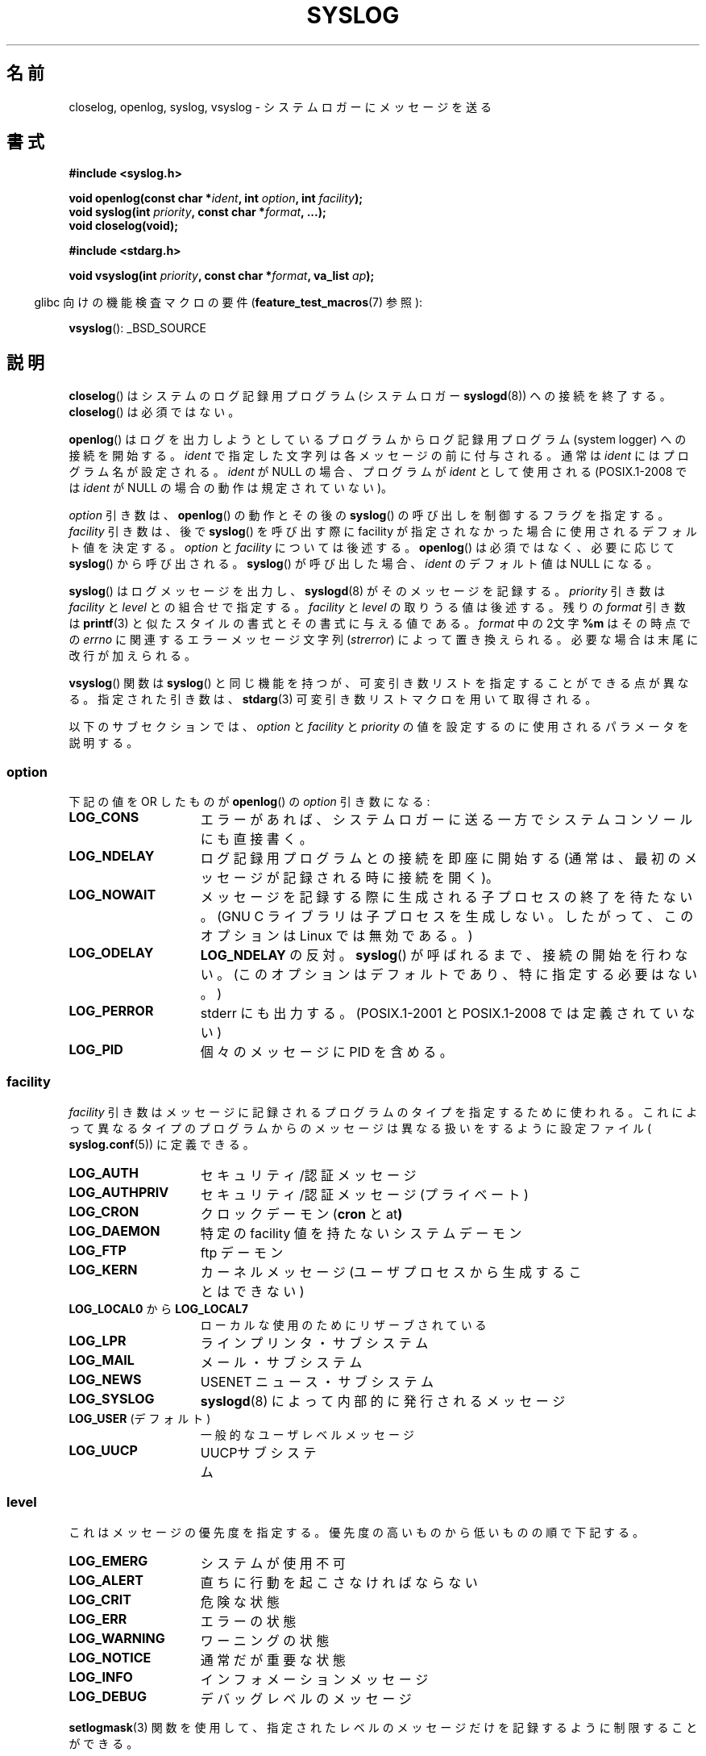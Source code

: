 .\" Written  Feb 1994 by Steve Greenland (stevegr@neosoft.com)
.\"
.\" %%%LICENSE_START(VERBATIM)
.\" Permission is granted to make and distribute verbatim copies of this
.\" manual provided the copyright notice and this permission notice are
.\" preserved on all copies.
.\"
.\" Permission is granted to copy and distribute modified versions of this
.\" manual under the conditions for verbatim copying, provided that the
.\" entire resulting derived work is distributed under the terms of a
.\" permission notice identical to this one.
.\"
.\" Since the Linux kernel and libraries are constantly changing, this
.\" manual page may be incorrect or out-of-date.  The author(s) assume no
.\" responsibility for errors or omissions, or for damages resulting from
.\" the use of the information contained herein.  The author(s) may not
.\" have taken the same level of care in the production of this manual,
.\" which is licensed free of charge, as they might when working
.\" professionally.
.\"
.\" Formatted or processed versions of this manual, if unaccompanied by
.\" the source, must acknowledge the copyright and authors of this work.
.\" %%%LICENSE_END
.\"
.\" Updated 1999.12.19 by Karl M. Hegbloom <karlheg@debian.org>
.\"
.\" Updated 13 Oct 2001, Michael Kerrisk <mtk.manpages@gmail.com>
.\"	Added description of vsyslog
.\"	Added descriptions of LOG_ODELAY and LOG_NOWAIT
.\"	Added brief description of facility and option arguments
.\"	Added CONFORMING TO section
.\" 2001-10-13, aeb, minor changes
.\" Modified 13 Dec 2001, Martin Schulze <joey@infodrom.org>
.\" Modified 3 Jan 2002, Michael Kerrisk <mtk.manpages@gmail.com>
.\"
.\"*******************************************************************
.\"
.\" This file was generated with po4a. Translate the source file.
.\"
.\"*******************************************************************
.\"
.\" Translated Sep 1 20:14:01 JST 1996
.\"	by Shoichi OZAWA <ozawa@omika.hitachi.co.jp>
.\" Updated Thu Oct 18 01:00:02 JST 2001
.\"     by Akihiro MOTOKI <amotoki@dd.iij4u.or.jp>
.\" Updated Fri Jan 4 22:15:21 JST 2002
.\"     by Akihiro MOTOKI <amotoki@dd.iij4u.or.jp>
.\" Updated 2002-04-14 by Kentaro Shirakata <argrath@ub32.org>
.\" Updated 2007-01-01 by Kentaro Shirakata <argrath@ub32.org>
.\" Updated 2012-05-29, Akihiro MOTOKI <amotoki@gmail.com>
.\" Updated 2013-03-26, Akihiro MOTOKI <amotoki@gmail.com>
.\"
.TH SYSLOG 3 2012\-08\-17 Linux "Linux Programmer's Manual"
.SH 名前
closelog, openlog, syslog, vsyslog \- システムロガーにメッセージを送る
.SH 書式
\fB#include <syslog.h>\fP
.sp
\fBvoid openlog(const char *\fP\fIident\fP\fB, int \fP\fIoption\fP\fB, int
\fP\fIfacility\fP\fB);\fP
.br
\fBvoid syslog(int \fP\fIpriority\fP\fB, const char *\fP\fIformat\fP\fB, ...);\fP
.br
\fBvoid closelog(void);\fP
.sp
\fB#include <stdarg.h>\fP
.sp
\fBvoid vsyslog(int \fP\fIpriority\fP\fB, const char *\fP\fIformat\fP\fB, va_list
\fP\fIap\fP\fB);\fP
.sp
.in -4n
glibc 向けの機能検査マクロの要件 (\fBfeature_test_macros\fP(7)  参照):
.in
.sp
\fBvsyslog\fP(): _BSD_SOURCE
.SH 説明
\fBcloselog\fP()  はシステムのログ記録用プログラム(システムロガー \fBsyslogd\fP(8))  ヘの接続を終了する。
\fBcloselog\fP()  は必須ではない。
.sp
\fBopenlog\fP() はログを出力しようとしているプログラムからログ記録用
プログラム (system logger) への 接続を開始する。
\fIident\fP で指定した文字列は各メッセージの前に付与される。
通常は \fIident\fP にはプログラム名が設定される。
\fIident\fP が NULL の場合、プログラムが \fIident\fP として使用される
(POSIX.1\-2008 では \fIident\fP が NULL の場合の動作は規定されていない)。

\fIoption\fP 引き数は、 \fBopenlog\fP() の動作とその後の \fBsyslog\fP() の呼び
出しを制御するフラグを指定する。 \fIfacility\fP 引き数は、後で \fBsyslog\fP()
を呼び出す際に facility が指定されなかった場合に使用される デフォルト値
を決定する。 \fIoption\fP と \fIfacility\fP については後述する。
\fBopenlog\fP() は必須ではなく、必要に応じて \fBsyslog\fP() から呼び出される。
\fBsyslog\fP() が呼び出した場合、 \fIident\fP のデフォルト値は NULL になる。
.sp
\fBsyslog\fP()  はログメッセージを出力し、 \fBsyslogd\fP(8)  がそのメッセージを記録する。 \fIpriority\fP 引き数は
\fIfacility\fP と \fIlevel\fP との組合せで指定する。 \fIfacility\fP と \fIlevel\fP の取りうる値は後述する。 残りの
\fIformat\fP 引き数は \fBprintf\fP(3)  と似たスタイルの書式とその書式に与える値である。 \fIformat\fP 中の2文字 \fB%m\fP
はその時点での \fIerrno\fP に関連するエラーメッセージ文字列 (\fIstrerror\fP)  によって置き換えられる。
必要な場合は末尾に改行が加えられる。

\fBvsyslog\fP()  関数は \fBsyslog\fP()  と同じ機能を持つが、可変引き数リストを指定することができる点が異なる。
指定された引き数は、 \fBstdarg\fP(3)  可変引き数リストマクロを用いて取得される。

以下のサブセクションでは、 \fIoption\fP と \fIfacility\fP と \fIpriority\fP
の値を設定するのに使用されるパラメータを説明する。
.SS option
下記の値を OR したものが \fBopenlog\fP()  の \fIoption\fP 引き数になる:
.TP  15
\fBLOG_CONS\fP
エラーがあれば、システムロガーに送る一方でシステムコンソールにも直接書く。
.TP 
\fBLOG_NDELAY\fP
ログ記録用プログラムとの接続を即座に開始する (通常は、最初のメッセージが記録される時に接続を開く)。
.TP 
\fBLOG_NOWAIT\fP
メッセージを記録する際に生成される子プロセスの終了を待たない。 (GNU C ライブラリは子プロセスを生成しない。 したがって、このオプションは
Linux では無効である。)
.TP 
\fBLOG_ODELAY\fP
\fBLOG_NDELAY\fP の反対。 \fBsyslog\fP()  が呼ばれるまで、接続の開始を行わない。
(このオプションはデフォルトであり、特に指定する必要はない。)
.TP 
\fBLOG_PERROR\fP
stderr にも出力する。
(POSIX.1\-2001 と POSIX.1\-2008 では定義されていない)
.TP 
\fBLOG_PID\fP
個々のメッセージに PID を含める。
.SS facility
\fIfacility\fP 引き数はメッセージに記録されるプログラムのタイプを指定するために使われる。
これによって異なるタイプのプログラムからのメッセージは異なる扱いを するように設定ファイル( \fBsyslog.conf\fP(5))  に定義できる。
.TP  15
\fBLOG_AUTH\fP
セキュリティ/認証 メッセージ
.TP 
\fBLOG_AUTHPRIV\fP
セキュリティ/認証 メッセージ (プライベート)
.TP 
\fBLOG_CRON\fP
クロックデーモン (\fBcron\fP と at\fB)\fP
.TP 
\fBLOG_DAEMON\fP
特定の facility 値を持たないシステムデーモン
.TP 
\fBLOG_FTP\fP
ftp デーモン
.TP 
\fBLOG_KERN\fP
.\" LOG_KERN has the value 0; if used as a facility, zero translates to:
.\" "use the default facility".
カーネルメッセージ (ユーザプロセスから生成することはできない)
.TP 
\fBLOG_LOCAL0\fP から \fBLOG_LOCAL7\fP
ローカルな使用のためにリザーブされている
.TP 
\fBLOG_LPR\fP
ラインプリンタ・サブシステム
.TP 
\fBLOG_MAIL\fP
メール・サブシステム
.TP 
\fBLOG_NEWS\fP
USENET ニュース・サブシステム
.TP 
\fBLOG_SYSLOG\fP
\fBsyslogd\fP(8)  によって内部的に発行されるメッセージ
.TP 
\fBLOG_USER\fP (デフォルト)
一般的なユーザレベルメッセージ
.TP 
\fBLOG_UUCP\fP
UUCPサブシステム
.SS level
これはメッセージの優先度を指定する。 優先度の高いものから低いものの順で下記する。
.TP  15
\fBLOG_EMERG\fP
システムが使用不可
.TP 
\fBLOG_ALERT\fP
直ちに行動を起こさなければならない
.TP 
\fBLOG_CRIT\fP
危険な状態
.TP 
\fBLOG_ERR\fP
エラーの状態
.TP 
\fBLOG_WARNING\fP
ワーニングの状態
.TP 
\fBLOG_NOTICE\fP
通常だが重要な状態
.TP 
\fBLOG_INFO\fP
インフォメーションメッセージ
.TP 
\fBLOG_DEBUG\fP
デバッグレベルのメッセージ
.LP
\fBsetlogmask\fP(3)  関数を使用して、 指定されたレベルのメッセージだけを記録するように 制限することができる。
.SH 準拠
.\" .SH HISTORY
.\" A
.\" .BR syslog ()
.\" function call appeared in 4.2BSD.
.\" 4.3BSD documents
.\" .BR openlog (),
.\" .BR syslog (),
.\" .BR closelog (),
.\" and
.\" .BR setlogmask ().
.\" 4.3BSD-Reno also documents
.\" .BR vsyslog ().
.\" Of course early v* functions used the
.\" .I <varargs.h>
.\" mechanism, which is not compatible with
.\" .IR <stdarg.h> .
\fBopenlog\fP(), \fBcloselog\fP(), \fBsyslog\fP() は SUSv2, POSIX.1\-2001,
POSIX.1\-2008 で規定されている (但し \fBvsyslog\fP() は除く)。
POSIX.1\-2001 では \fIfacility\fP として \fBLOG_USER\fP と \fBLOG_LOCAL*\fP の値
が規定されているだけである。 しかしながら、 \fBLOG_AUTHPRIV\fP と
\fBLOG_FTP\fP という例外はあるが、 それ以外の \fIfacility\fP の値は多くの
UNIX システムで使われている。 \fIoption\fP の値の \fBLOG_PERROR\fP の値は、
POSIX.1\-2001 と POSIX.1\-2008 では規定されていないが、
UNIX の多くのバージョンで使用可能である。
.SH 注意
\fBopenlog\fP()  呼び出しの \fIident\fP 引き数は、値がそのまま保持されていることを前提にしている。 それゆえ、 \fIident\fP
で指定された文字列が変更されると、 \fBsyslog\fP()  は変更された文字列の追加するだろうし、
指定された文字列が存在しなくなった場合、結果は未定義である。 最も移植性がある方法は、文字列定数を使用することである。
.LP
ユーザーから与えられたデータを format として渡してはならない。 代わりに以下を使うこと。
.nf

    syslog(priority, "%s", string);
.fi
.SH 関連項目
\fBlogger\fP(1), \fBsetlogmask\fP(3), \fBsyslog.conf\fP(5), \fBsyslogd\fP(8)
.SH この文書について
この man ページは Linux \fIman\-pages\fP プロジェクトのリリース 3.63 の一部
である。プロジェクトの説明とバグ報告に関する情報は
http://www.kernel.org/doc/man\-pages/ に書かれている。
